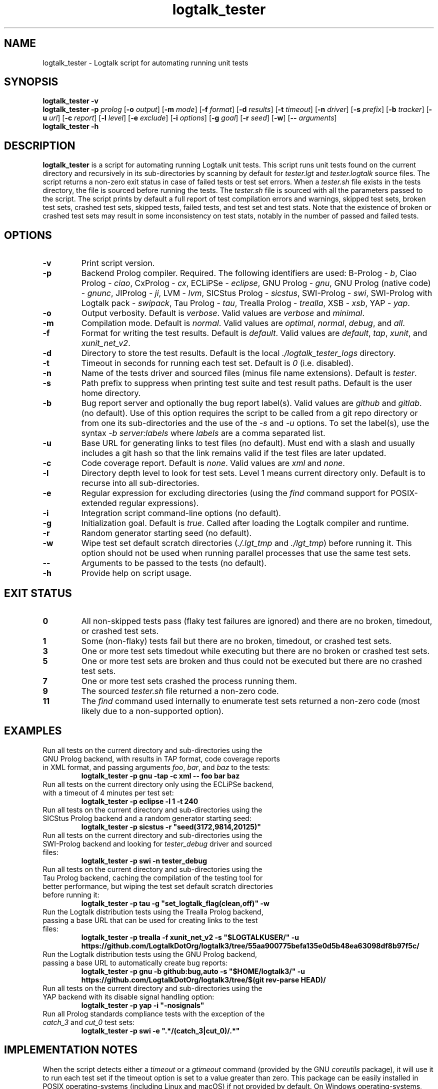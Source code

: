 .TH logtalk_tester 1 "October 2, 2023" "Logtalk 3.71.0" "Logtalk Documentation"

.SH NAME
logtalk_tester \- Logtalk script for automating running unit tests

.SH SYNOPSIS
.B logtalk_tester -v
.br
.B logtalk_tester -p \fIprolog\fR
[\fB-o \fIoutput\fR]
[\fB-m \fImode\fR\fR]
[\fB-f \fIformat\fR]
[\fB-d \fIresults\fR]
[\fB-t \fItimeout\fR]
[\fB-n \fIdriver\fR]
[\fB-s \fIprefix\fR]
[\fB-b \fItracker\fR]
[\fB-u \fIurl\fR]
[\fB-c \fIreport\fR]
[\fB-l \fIlevel\fR]
[\fB-e \fIexclude\fR]
[\fB-i \fIoptions\fR]
[\fB-g \fIgoal\fR]
[\fB-r \fIseed\fR]
[\fB-w\fR]
[\fB-- \fIarguments\fR]
.br
.B logtalk_tester -h

.SH DESCRIPTION
\fBlogtalk_tester\fR is a script for automating running Logtalk unit tests. This script runs unit tests found on the current directory and recursively in its sub-directories by scanning by default for \fItester.lgt\fR and \fItester.logtalk\fR source files. The script returns a non-zero exit status in case of failed tests or test set errors. When a \fItester.sh\fR file exists in the tests directory, the file is sourced before running the tests. The \fItester.sh\fR file is sourced with all the parameters passed to the script. The script prints by default a full report of test compilation errors and warnings, skipped test sets, broken test sets, crashed test sets, skipped tests, failed tests, and test set and test stats. Note that the existence of broken or crashed test sets may result in some inconsistency on test stats, notably in the number of passed and failed tests.

.SH OPTIONS
.TP
.BI \-v
Print script version.
.TP
.BI \-p
Backend Prolog compiler. Required. The following identifiers are used: B-Prolog - \fIb\fR, Ciao Prolog - \fIciao\fR, CxProlog - \fIcx\fR, ECLiPSe - \fIeclipse\fR, GNU Prolog - \fIgnu\fR, GNU Prolog (native code) - \fIgnunc\fR, JIProlog - \fIji\fR, LVM - \fIlvm\fR, SICStus Prolog - \fIsicstus\fR, SWI-Prolog - \fIswi\fR, SWI-Prolog with Logtalk pack - \fIswipack\fR, Tau Prolog - \fItau\fR, Trealla Prolog - \fItrealla\fR, XSB - \fIxsb\fR, YAP - \fIyap\fR.
.TP
.BI \-o
Output verbosity. Default is \fIverbose\fR. Valid values are \fIverbose\fR and \fIminimal\fR.
.TP
.BI \-m
Compilation mode. Default is \fInormal\fR. Valid values are \fIoptimal\fR, \fInormal\fR, \fIdebug\fR, and \fIall\fR.
.TP
.BI \-f
Format for writing the test results. Default is \fIdefault\fR. Valid values are \fIdefault\fR, \fItap\fR, \fIxunit\fR, and \fIxunit_net_v2\fR.
.TP
.BI \-d
Directory to store the test results. Default is the local \fI./logtalk_tester_logs\fR directory.
.TP
.BI \-t
Timeout in seconds for running each test set. Default is \fI0\fR (i.e. disabled).
.TP
.BI \-n
Name of the tests driver and sourced files (minus file name extensions). Default is \fItester\fR.
.TP
.BI \-s
Path prefix to suppress when printing test suite and test result paths. Default is the user home directory.
.TP
.BI \-b
Bug report server and optionally the bug report label(s). Valid values are \fIgithub\fR and \fIgitlab\fR. (no default). Use of this option requires the script to be called from a git repo directory or from one its sub-directories and the use of the \fI-s\fR and \fI-u\fR options. To set the label(s), use the syntax \fI-b server:labels\fR where \fIlabels\fR are a comma separated list.
.TP
.BI \-u
Base URL for generating links to test files (no default). Must end with a slash and usually includes a git hash so that the link remains valid if the test files are later updated.
.TP
.BI \-c
Code coverage report. Default is \fInone\fR. Valid values are \fIxml\fR and \fInone\fR.
.TP
.BI \-l
Directory depth level to look for test sets. Level 1 means current directory only. Default is to recurse into all sub-directories.
.TP
.BI \-e
Regular expression for excluding directories (using the \fIfind\fR command support for POSIX-extended regular expressions).
.TP
.BI \-i
Integration script command-line options (no default).
.TP
.BI \-g
Initialization goal. Default is \fItrue\fR. Called after loading the Logtalk compiler and runtime.
.TP
.BI \-r
Random generator starting seed (no default).
.TP
.BI \-w
Wipe test set default scratch directories (\fI./.lgt_tmp\fR and \fI./lgt_tmp\fR) before running it. This option should not be used when running parallel processes that use the same test sets.
.TP
.BI \--
Arguments to be passed to the tests (no default).
.TP
.B \-h
Provide help on script usage.

.SH "EXIT STATUS"
.TP
.B 0
All non-skipped tests pass (flaky test failures are ignored) and there are no broken, timedout, or crashed test sets.
.TP
.B 1
Some (non-flaky) tests fail but there are no broken, timedout, or crashed test sets.
.TP
.B 3
One or more test sets timedout while executing but there are no broken or crashed test sets.
.TP
.B 5
One or more test sets are broken and thus could not be executed but there are no crashed test sets.
.TP
.B 7
One or more test sets crashed the process running them.
.TP
.B 9
The sourced \fItester.sh\fR file returned a non-zero code.
.TP
.B 11
The \fIfind\fR command used internally to enumerate test sets returned a non-zero code (most likely due to a non-supported option).

.SH EXAMPLES
.TP
Run all tests on the current directory and sub-directories using the GNU Prolog backend, with results in TAP format, code coverage reports in XML format, and passing arguments \fIfoo\fR, \fIbar\fR, and \fIbaz\fR to the tests:
\fBlogtalk_tester -p gnu -tap -c xml -- foo bar baz\fR
.PP
.TP
Run all tests on the current directory only using the ECLiPSe backend, with a timeout of 4 minutes per test set:
\fBlogtalk_tester -p eclipse -l 1 -t 240\fR
.PP
.TP
Run all tests on the current directory and sub-directories using the SICStus Prolog backend and a random generator starting seed:
\fBlogtalk_tester -p sicstus -r "seed(3172,9814,20125)"\fR
.PP
.TP
Run all tests on the current directory and sub-directories using the SWI-Prolog backend and looking for \fItester_debug\fR driver and sourced files:
\fBlogtalk_tester -p swi -n tester_debug\fR
.PP
.TP
Run all tests on the current directory and sub-directories using the Tau Prolog backend, caching the compilation of the testing tool for better performance, but wiping the test set default scratch directories before running it:
\fBlogtalk_tester -p tau -g "set_logtalk_flag(clean,off)" -w\fR
.PP
.TP
Run the Logtalk distribution tests using the Trealla Prolog backend, passing a base URL that can be used for creating links to the test files:
\fBlogtalk_tester -p trealla -f xunit_net_v2 -s "$LOGTALKUSER/" -u https://github.com/LogtalkDotOrg/logtalk3/tree/55aa900775befa135e0d5b48ea63098df8b97f5c/\fR
.PP
.TP
Run the Logtalk distribution tests using the GNU Prolog backend, passing a base URL to automatically create bug reports:
\fBlogtalk_tester -p gnu -b github:bug,auto -s "$HOME/logtalk3/" -u https://github.com/LogtalkDotOrg/logtalk3/tree/$(git rev-parse HEAD)/\fR
.PP
.TP
Run all tests on the current directory and sub-directories using the YAP backend with its disable signal handling option:
\fBlogtalk_tester -p yap -i "-nosignals"\fR
.PP
.TP
Run all Prolog standards compliance tests with the exception of the \fIcatch_3\fR and \fIcut_0\fR test sets:
\fBlogtalk_tester -p swi -e ".*/(catch_3|cut_0)/.*"\fR

.SH IMPLEMENTATION NOTES
When the script detects either a \fItimeout\fR or a \fIgtimeout\fR command (provided by the GNU \fIcoreutils\fR package), it will use it to run each test set if the timeout option is set to a value greater than zero. This package can be easily installed in POSIX operating-systems (including Linux and macOS) if not provided by default. On Windows operating-systems, the native timeout command is not usable for this purpose. But the Git for Windows installer includes the GNU \fIcoreutils\fR package, which can be used from the bundled Bash shell.
.TP
Installation of the GNU \fIsed\fR command, when not available by default, is strongly recommended. The Git for Windows installer includes this command, which can be used from the bundled Bash shell.
.TP
The version of the \fIfind\fR command provided by some operating-systems doesn't support (extended) regular-expressions, thus preventing using the \fI-e\fR option.
.TP
The \fIgnunc\fR backend requires creating a GNU Prolog executable that includes Logtalk named \fIgplgtnc\fR and making it available in the system \fIPATH\fR. This executable can be created using the embedding script provided in the Logtalk distribution. For example:
\fBgprolog_embed_logtalk.sh -c -d ~/collect -s none -- --new-top-level && mv ~/collect/logtalk ~/collect/gplgtnc\fR

.SH ENVIRONMENT
.TP
.B LOGTALKHOME
Specifies the location of the Logtalk installation.
.TP
.B LOGTALKUSER
Specifies the location of the Logtalk user directory.

.SH FILES
.TP
.BI $LOGTALKUSER/library/tester_versions.lgt
Logtalk source file used for printing the Logtalk and backend Prolog compiler versions.
.TP
.BI $LOGTALKUSER/library/parallel_logtalk_processes_setup.pl
Logtalk source file used for parallel Logtalk processes with selected backend Prolog compilers.
.TP
.BI $LOGTALKUSER/tools/lgtunit/automation_report.lgt
Logtalk source file that intercepts unit test execution messages and generates report files that are parsed by this script.

.SH "SEE ALSO"
The Logtalk website at https://logtalk.org/
.PP
The Logtalk User and Reference Manuals at \fB$LOGTALKHOME/manuals/index.html\fR

.SH AUTHOR
Paulo Moura <pmoura@logtalk.org>

.SH COPYRIGHT
Copyright (c) 1998-2023 Paulo Moura.
